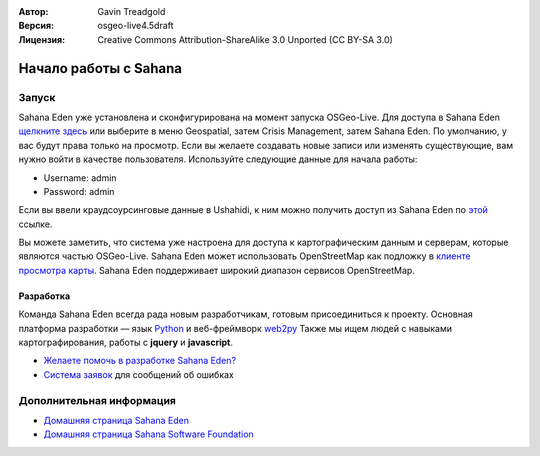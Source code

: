 :Автор: Gavin Treadgold
:Версия: osgeo-live4.5draft
:Лицензия: Creative Commons Attribution-ShareAlike 3.0 Unported  (CC BY-SA 3.0)

.. image:: ../../images/project_logos/logo-sahana-eden.png
  :scale: 100 %
  :alt: Логотип проекта
  :align: right
  :target: http://www.sahanafoundation.org

********************************************************************************
Начало работы с Sahana
********************************************************************************

Запуск
================================================================================

Sahana Eden уже установлена и сконфигурирована на момент запуска OSGeo-Live. Для доступа в Sahana Eden `щелкните здесь <http://127.0.0.1:8007/eden>`_ или выберите в меню Geospatial, затем Crisis Management, затем Sahana Eden. По умолчанию, у вас будут права только на просмотр. Если вы желаете создавать новые записи или изменять существующие, вам нужно войти в качестве пользователя. Используйте следующие данные для начала работы:

* Username: admin
* Password: admin

Если вы ввели краудсоурсинговые данные в Ushahidi, к ним можно получить доступ из Sahana Eden по `этой  <http://127.0.0.1:8007/eden/irs/ireport/ushahidi>`_ ссылке.

Вы можете заметить, что система уже настроена для доступа к картографическим данным и серверам, которые являются частью OSGeo-Live. Sahana Eden может использовать OpenStreetMap как подложку в `клиенте просмотра карты <http://127.0.0.1:8007/eden/gis/map_viewing_client>`_. Sahana Eden поддерживает широкий диапазон сервисов OpenStreetMap.

Разработка
~~~~~~~~~~~~~~~~~~~~~~~~~~~~~~~~~~~~~~~~~~~~~~~~~~~~~~~~~~~~~~~~~~~~~~~~~~~~~~~~

Команда Sahana Eden всегда рада новым разработчикам, готовым присоединиться к проекту. Основная платформа разработки — язык `Python <http://www.python.org/>`_ и веб-фреймворк `web2py <http://www.web2py.com/>`_ Также мы ищем людей с навыками картографирования, работы с **jquery** и **javascript**.

* `Желаете помочь в разработке Sahana Eden? <http://eden.sahanafoundation.org/wiki/Develop>`_
* `Система заявок <http://eden.sahanafoundation.org/report/1>`_ для сообщений об ошибках

Дополнительная информация
================================================================================

* `Домашняя страница Sahana Eden <http://eden.sahanafoundation.org/>`_
* `Домашняя страница Sahana Software Foundation <http://www.sahanafoundation.org/>`_

